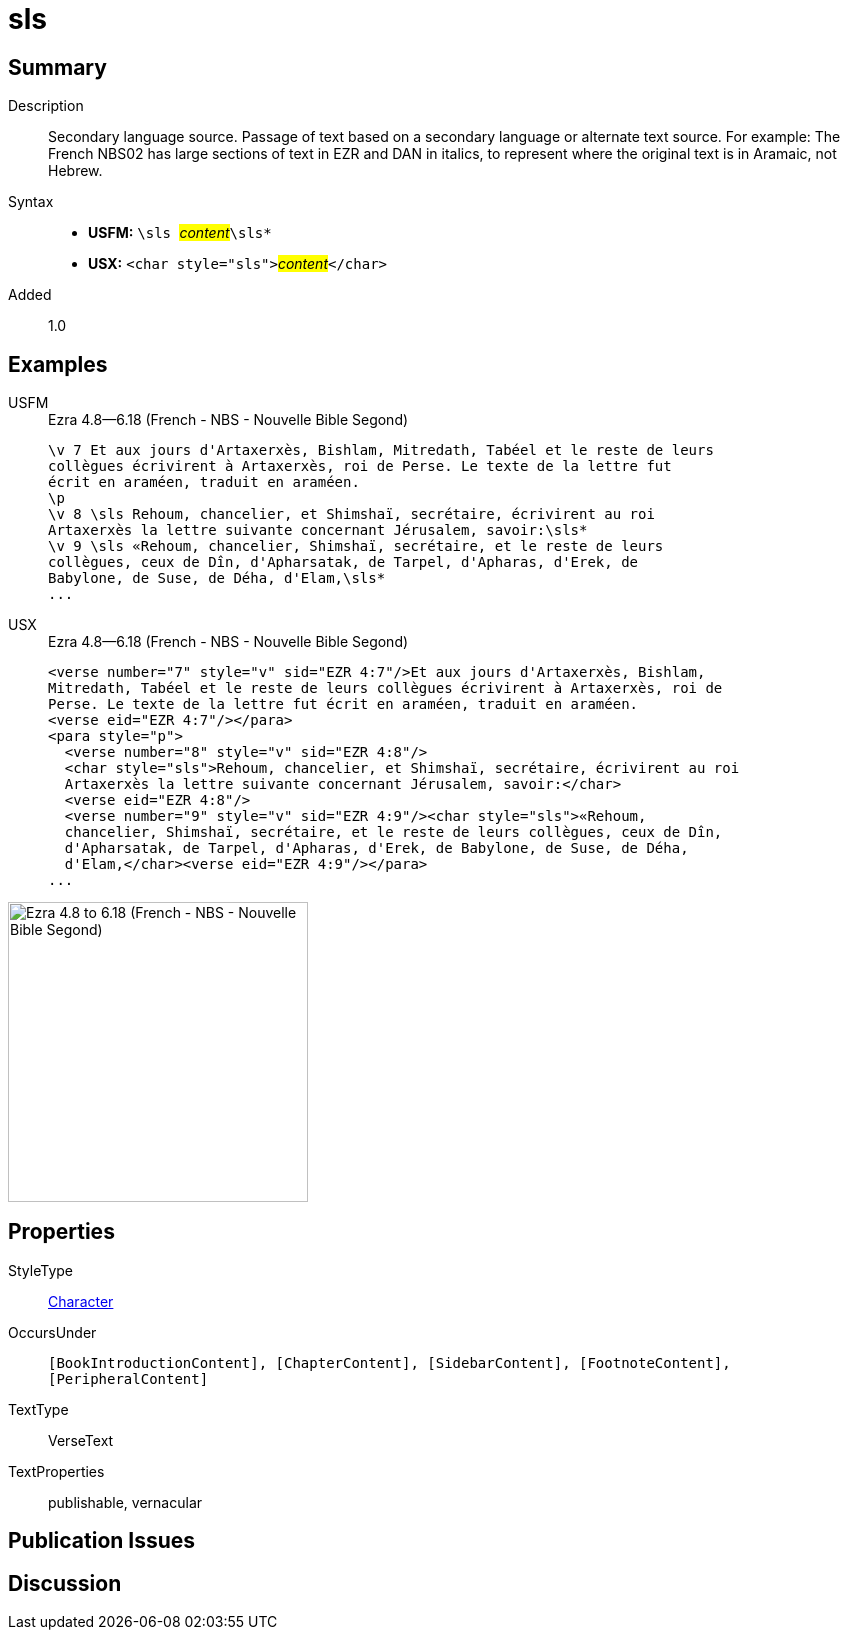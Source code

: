 = sls
:description: Secondary language source
:url-repo: https://github.com/usfm-bible/tcdocs/blob/main/markers/char/sls.adoc
:noindex:
ifndef::localdir[]
:source-highlighter: rouge
:localdir: ../
endif::[]
:imagesdir: {localdir}/images

// tag::public[]

== Summary

Description:: Secondary language source. Passage of text based on a secondary language or alternate text source. For example: The French NBS02 has large sections of text in EZR and DAN in italics, to represent where the original text is in Aramaic, not Hebrew.
Syntax::
* *USFM:* ``++\sls ++``#__content__#``++\sls*++``
* *USX:* ``++<char style="sls">++``#__content__#``++</char>++``
Added:: 1.0

== Examples

[tabs]
======
USFM::
+
.Ezra 4.8—6.18 (French - NBS - Nouvelle Bible Segond)
[source#src-usfm-char-sls_1,usfm,highlight=5..9]
----
\v 7 Et aux jours d'Artaxerxès, Bishlam, Mitredath, Tabéel et le reste de leurs
collègues écrivirent à Artaxerxès, roi de Perse. Le texte de la lettre fut 
écrit en araméen, traduit en araméen.
\p
\v 8 \sls Rehoum, chancelier, et Shimshaï, secrétaire, écrivirent au roi 
Artaxerxès la lettre suivante concernant Jérusalem, savoir:\sls*
\v 9 \sls «Rehoum, chancelier, Shimshaï, secrétaire, et le reste de leurs 
collègues, ceux de Dîn, d'Apharsatak, de Tarpel, d'Apharas, d'Erek, de 
Babylone, de Suse, de Déha, d'Elam,\sls*
...
----
USX::
+
.Ezra 4.8—6.18 (French - NBS - Nouvelle Bible Segond)
[source#src-usx-char-sls_1,xml,highlight=7..8;10..13]
----
<verse number="7" style="v" sid="EZR 4:7"/>Et aux jours d'Artaxerxès, Bishlam,
Mitredath, Tabéel et le reste de leurs collègues écrivirent à Artaxerxès, roi de
Perse. Le texte de la lettre fut écrit en araméen, traduit en araméen.
<verse eid="EZR 4:7"/></para>
<para style="p">
  <verse number="8" style="v" sid="EZR 4:8"/>
  <char style="sls">Rehoum, chancelier, et Shimshaï, secrétaire, écrivirent au roi
  Artaxerxès la lettre suivante concernant Jérusalem, savoir:</char>
  <verse eid="EZR 4:8"/>
  <verse number="9" style="v" sid="EZR 4:9"/><char style="sls">«Rehoum, 
  chancelier, Shimshaï, secrétaire, et le reste de leurs collègues, ceux de Dîn, 
  d'Apharsatak, de Tarpel, d'Apharas, d'Erek, de Babylone, de Suse, de Déha, 
  d'Elam,</char><verse eid="EZR 4:9"/></para>
...
----
======

image::char/sls_1.jpg[Ezra 4.8 to 6.18 (French - NBS - Nouvelle Bible Segond),300]

== Properties

StyleType:: xref:char:index.adoc[Character]
OccursUnder:: `[BookIntroductionContent], [ChapterContent], [SidebarContent], [FootnoteContent], [PeripheralContent]`
TextType:: VerseText
TextProperties:: publishable, vernacular

== Publication Issues

// end::public[]

== Discussion
